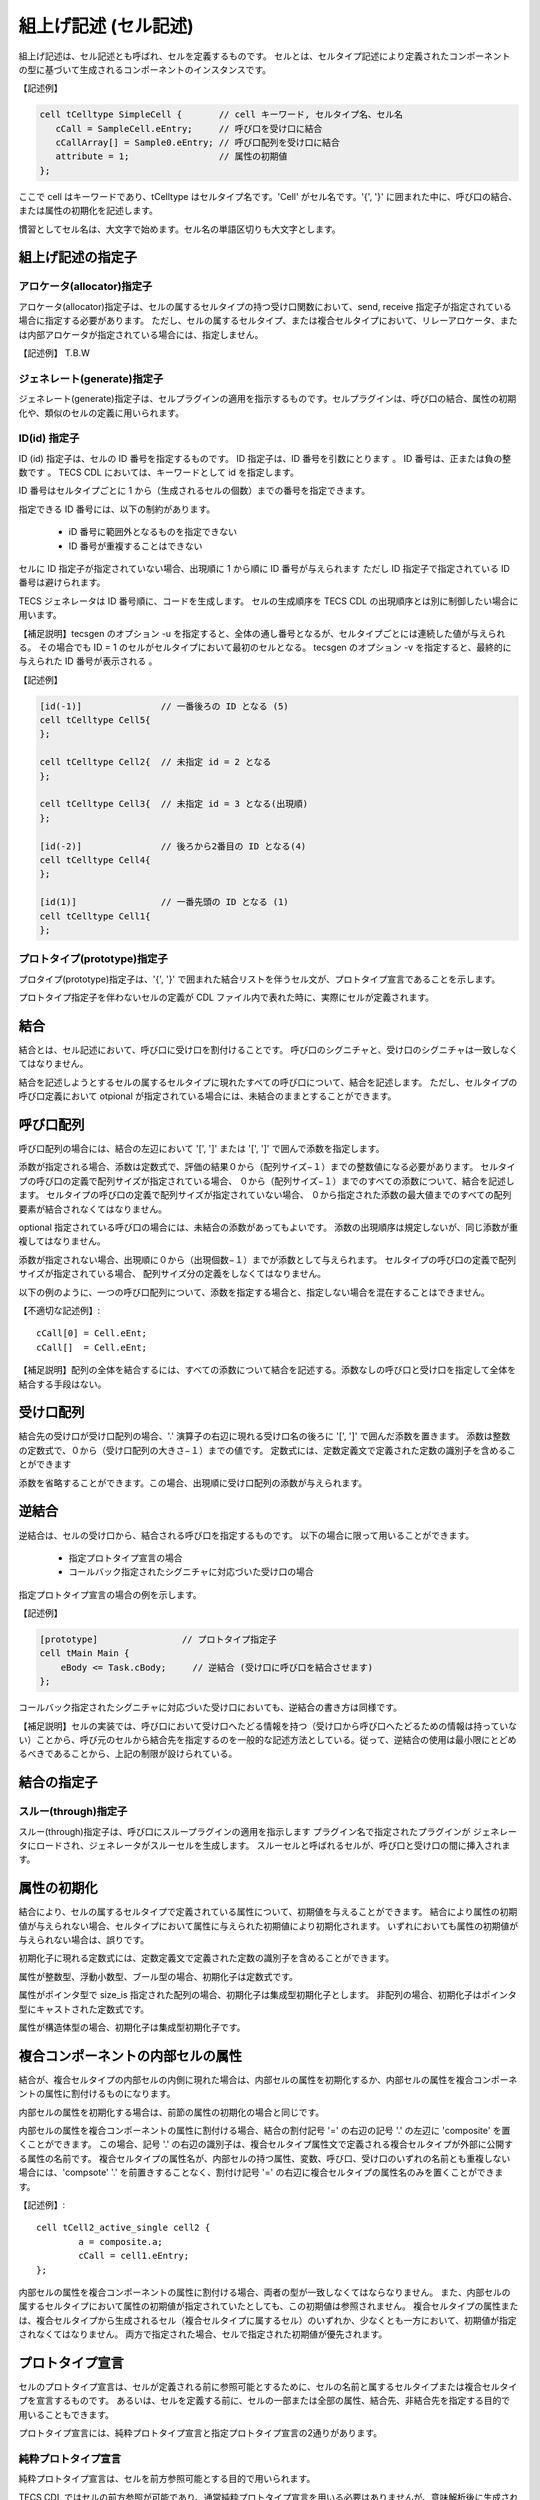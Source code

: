.. _CDLref-cell:

組上げ記述 (セル記述)
======================

組上げ記述は、セル記述とも呼ばれ、セルを定義するものです。
セルとは、セルタイプ記述により定義されたコンポーネントの型に基づいて生成されるコンポーネントのインスタンスです。

【記述例】

.. code-block:: tecs-cdl

  cell tCelltype SimpleCell {       // cell キーワード, セルタイプ名、セル名
     cCall = SampleCell.eEntry;     // 呼び口を受け口に結合
     cCallArray[] = Sample0.eEntry; // 呼び口配列を受け口に結合
     attribute = 1;                 // 属性の初期値
  };

ここで cell はキーワードであり、tCelltype はセルタイプ名です。'Cell' がセル名です。'{', '}' に囲まれた中に、呼び口の結合、または属性の初期化を記述します。

慣習としてセル名は、大文字で始めます。セル名の単語区切りも大文字とします。

組上げ記述の指定子
------------------

アロケータ(allocator)指定子
^^^^^^^^^^^^^^^^^^^^^^^^^^^^^^^^^

アロケータ(allocator)指定子は、セルの属するセルタイプの持つ受け口関数において、send, receive 指定子が指定されている場合に指定する必要があります。
ただし、セルの属するセルタイプ、または複合セルタイプにおいて、リレーアロケータ、または内部アロケータが指定されている場合には、指定しません。

【記述例】
T.B.W

ジェネレート(generate)指定子
^^^^^^^^^^^^^^^^^^^^^^^^^^^^^^^^^

ジェネレート(generate)指定子は、セルプラグインの適用を指示するものです。セルプラグインは、呼び口の結合、属性の初期化や、類似のセルの定義に用いられます。

ID(id) 指定子
^^^^^^^^^^^^^^^^^^^^^^^^^^^^^^^^^

ID (id) 指定子は、セルの ID 番号を指定するものです。
ID 指定子は、ID 番号を引数にとります 。
ID 番号は、正または負の整数です 。
TECS CDL においては、キーワードとして id  を指定します。

ID 番号はセルタイプごとに 1 から（生成されるセルの個数）までの番号を指定できます。

指定できる ID 番号には、以下の制約があります。

 * iD 番号に範囲外となるものを指定できない
 * ID 番号が重複することはできない

セルに ID 指定子が指定されていない場合、出現順に 1 から順に ID 番号が与えられます
ただし ID 指定子で指定されている ID 番号は避けられます。

TECS ジェネレータは ID 番号順に、コードを生成します。
セルの生成順序を TECS CDL の出現順序とは別に制御したい場合に用います。

【補足説明】tecsgen のオプション -u を指定すると、全体の通し番号となるが、セルタイプごとには連続した値が与えられる。
その場合でも ID = 1 のセルがセルタイプにおいて最初のセルとなる。
tecsgen のオプション -v を指定すると、最終的に与えられた ID 番号が表示される 。

【記述例】

.. code-block:: tecs-cdl

  [id(-1)]               // 一番後ろの ID となる (5)
  cell tCelltype Cell5{
  };
  
  cell tCelltype Cell2{  // 未指定 id = 2 となる
  };

  cell tCelltype Cell3{  // 未指定 id = 3 となる(出現順)
  };

  [id(-2)]               // 後ろから2番目の ID となる(4)
  cell tCelltype Cell4{
  };

  [id(1)]                // 一番先頭の ID となる (1)
  cell tCelltype Cell1{
  };


プロトタイプ(prototype)指定子
^^^^^^^^^^^^^^^^^^^^^^^^^^^^^^^^^

プロタイプ(prototype)指定子は、'{', '}' で囲まれた結合リストを伴うセル文が、プロトタイプ宣言であることを示します。

プロトタイプ指定子を伴わないセルの定義が CDL ファイル内で表れた時に、実際にセルが定義されます。

結合
----

結合とは、セル記述において、呼び口に受け口を割付けることです。
呼び口のシグニチャと、受け口のシグニチャは一致しなくてはなりません。

結合を記述しようとするセルの属するセルタイプに現れたすべての呼び口について、結合を記述します。
ただし、セルタイプの呼び口定義において otpional が指定されている場合には、未結合のままとすることができます。

呼び口配列
------------

呼び口配列の場合には、結合の左辺において '[', ']' または '[', ']' で囲んで添数を指定します。

添数が指定される場合、添数は定数式で、評価の結果０から（配列サイズ−１）までの整数値になる必要があります。
セルタイプの呼び口の定義で配列サイズが指定されている場合、
０から（配列サイズ−１）までのすべての添数について、結合を記述します。
セルタイプの呼び口の定義で配列サイズが指定されていない場合、
０から指定された添数の最大値までのすべての配列要素が結合されなくてはなりません。

optional 指定されている呼び口の場合には、未結合の添数があってもよいです。
添数の出現順序は規定しないが、同じ添数が重複してはなりません。

添数が指定されない場合、出現順に０から（出現個数−１）までが添数として与えられます。
セルタイプの呼び口の定義で配列サイズが指定されている場合、
配列サイズ分の定義をしなくてはなりません。

以下の例のように、一つの呼び口配列について、添数を指定する場合と、指定しない場合を混在することはできません。

【不適切な記述例】::

  cCall[0] = Cell.eEnt;
  cCall[]  = Cell.eEnt;

【補足説明】配列の全体を結合するには、すべての添数について結合を記述する。添数なしの呼び口と受け口を指定して全体を結合する手段はない。

受け口配列
--------------------

結合先の受け口が受け口配列の場合、'.' 演算子の右辺に現れる受け口名の後ろに '[', ']' で囲んだ添数を置きます。
添数は整数の定数式で、０から（受け口配列の大きさ−１）までの値です。
定数式には、定数定義文で定義された定数の識別子を含めることができます

添数を省略することができます。この場合、出現順に受け口配列の添数が与えられます。

逆結合
--------------------

逆結合は、セルの受け口から、結合される呼び口を指定するものです。
以下の場合に限って用いることができます。

 * 指定プロトタイプ宣言の場合
 * コールバック指定されたシグニチャに対応づいた受け口の場合

指定プロトタイプ宣言の場合の例を示します。

【記述例】

.. code-block:: tecs-cdl

  [prototype]                // プロトタイプ指定子
  cell tMain Main {
      eBody <= Task.cBody;     // 逆結合 (受け口に呼び口を結合させます)
  };

コールバック指定されたシグニチャに対応づいた受け口においても、逆結合の書き方は同様です。

【補足説明】セルの実装では、呼び口において受け口へたどる情報を持つ（受け口から呼び口へたどるための情報は持っていない）ことから、呼び元のセルから結合先を指定するのを一般的な記述方法としている。従って、逆結合の使用は最小限にとどめるべきであることから、上記の制限が設けられている。

結合の指定子
-------------

スルー(through)指定子
^^^^^^^^^^^^^^^^^^^^^^^^^^^^^^^^^

スルー(through)指定子は、呼び口にスループラグインの適用を指示します
プラグイン名で指定されたプラグインが ジェネレータにロードされ、ジェネレータがスルーセルを生成します。
スルーセルと呼ばれるセルが、呼び口と受け口の間に挿入されます。

属性の初期化
------------

結合により、セルの属するセルタイプで定義されている属性について、初期値を与えることができます。
結合により属性の初期値が与えられない場合、セルタイプにおいて属性に与えられた初期値により初期化されます。
いずれにおいても属性の初期値が与えられない場合は、誤りです。

初期化子に現れる定数式には、定数定義文で定義された定数の識別子を含めることができます。

属性が整数型、浮動小数型、ブール型の場合、初期化子は定数式です。

属性がポインタ型で size_is 指定された配列の場合、初期化子は集成型初期化子とします。
非配列の場合、初期化子はポインタ型にキャストされた定数式です。

属性が構造体型の場合、初期化子は集成型初期化子です。

複合コンポーネントの内部セルの属性
------------------------------------------------------------

結合が、複合セルタイプの内部セルの内側に現れた場合は、内部セルの属性を初期化するか、内部セルの属性を複合コンポーネントの属性に割付けるものになります。

内部セルの属性を初期化する場合は、前節の属性の初期化の場合と同じです。

内部セルの属性を複合コンポーネントの属性に割付ける場合、結合の割付記号 '=' の右辺の記号 '.' の左辺に 'composite' を置くことができます。
この場合、記号 '.' の右辺の識別子は、複合セルタイプ属性文で定義される複合セルタイプが外部に公開する属性の名前です。
複合セルタイプの属性名が、内部セルの持つ属性、変数、呼び口、受け口のいずれの名前とも重複しない場合には、'compsote' '.' を前置きすることなく、割付け記号 '=' の右辺に複合セルタイプの属性名のみを置くことができます。

【記述例】::
  
	cell tCell2_active_single cell2 {
		a = composite.a;
		cCall = cell1.eEntry;
	};

内部セルの属性を複合コンポーネントの属性に割付ける場合、両者の型が一致しなくてはならなりません。
また、内部セルの属するセルタイプにおいて属性の初期値が指定されていたとしても、この初期値は参照されません。
複合セルタイプの属性または、複合セルタイプから生成されるセル（複合セルタイプに属するセル）のいずれか、少なくとも一方において、初期値が指定されなくてはなりません。
両方で指定された場合、セルで指定された初期値が優先されます。

プロトタイプ宣言
----------------

セルのプロトタイプ宣言は、セルが定義される前に参照可能とするために、セルの名前と属するセルタイプまたは複合セルタイプを宣言するものです。
あるいは、セルを定義する前に、セルの一部または全部の属性、結合先、非結合先を指定する目的で用いることもできます。

プロトタイプ宣言には、純粋プロトタイプ宣言と指定プロトタイプ宣言の2通りがあります。

純粋プロトタイプ宣言
^^^^^^^^^^^^^^^^^^^^^^^^^^^^^^^^^

純粋プロトタイプ宣言は、セルを前方参照可能とする目的で用いられます。

TECS CDL ではセルの前方参照が可能であり、通常純粋プロトタイプ宣言を用いる必要はありませんが、意味解析後に生成され解釈されるポストコードで生成されるセルは、意味解析段階で参照できないため、プロトタイプ宣言が必要となります 

【記述例】

.. code-block:: tecs-cdl

    cell tCelltype Cell;

'{', '}' で囲まれた結合リストを伴わない。

指定プロトタイプ宣言
^^^^^^^^^^^^^^^^^^^^^^^^^^^^^^^^^

指定プロトタイプ宣言は、プロトタイプ宣言で、呼び口や属性の一部または全部のを予め定義しておく目的で用いられます。
プロトタイプ宣言されたセルの定義が行われなければ、セルは生成されません 。

セルの定義では、プロトタイプ宣言された結合を変更することはできません（二重定義エラーとなる）。
プロトタイプ指定子とジェネレート指定子を同時に指定できません。
セルの定義が行われた後に、そのセルの指定プロトタイプ宣言を行うことはできません。

【補足説明】 ジェネレート指定子は構文解釈時にプラグインを呼び出す。意味定義段階でプラグインを呼び出すと、セル生成が不適切になる可能性がある。

プロトタイプ指定されたセルは、何度でも同名で宣言できます。

【記述例】

.. code-block:: tecs-cdl

  [prototype]      // プロトタイプ指定子 (一部の結合だけを指定する例)
  cell tMotorA MotorA {
    eHandler <= GPIO_16bit_0.cIRQ[3];  // 逆結合
    cGPIO = GPIO_16bit_0.eGPIO[3];     // GPIO_16bit No.0 の bit 3 を要求
  };

